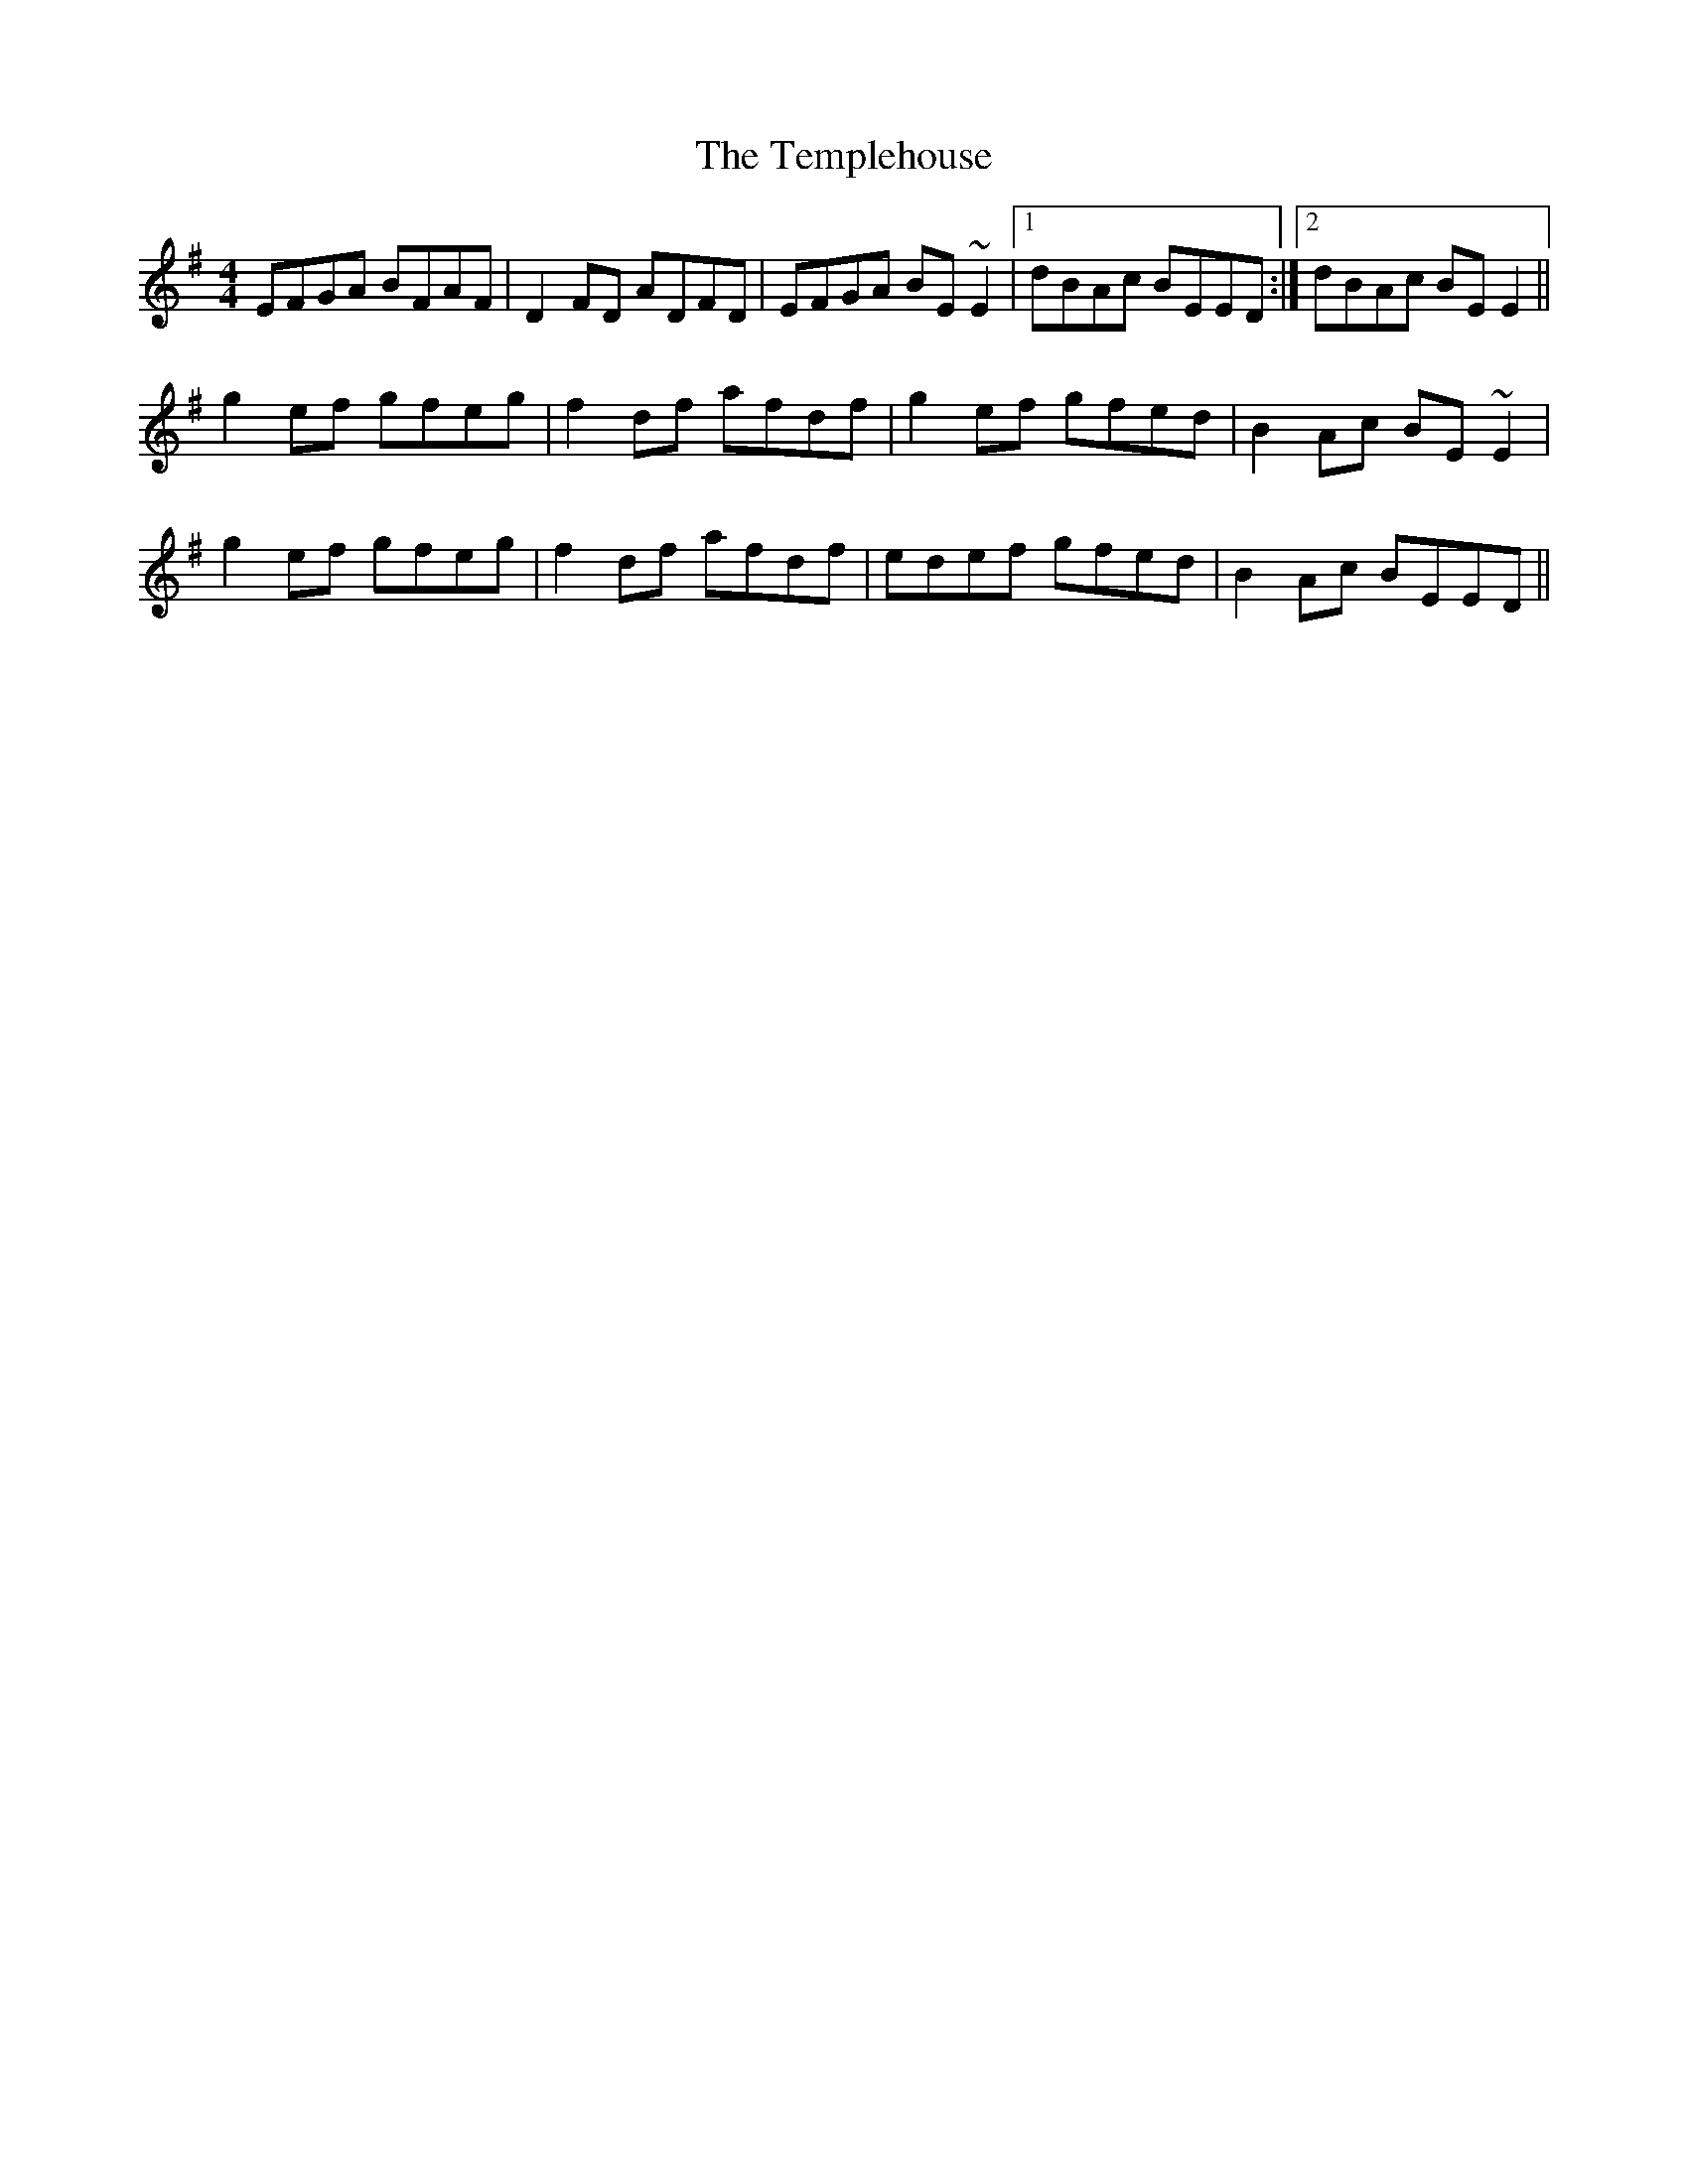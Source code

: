 X: 2
T: The Templehouse
R: reel
M: 4/4
L: 1/8
K: Em
EFGA BFAF|D2FD ADFD|EFGA BE~E2|1 dBAc BEED:|2 dBAc BEE2||
g2ef gfeg|f2df afdf|g2ef gfed|B2Ac BE~E2|
g2ef gfeg|f2df afdf|edef gfed|B2Ac BEED||
